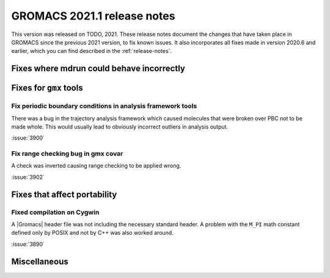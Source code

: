 GROMACS 2021.1 release notes
----------------------------

This version was released on TODO, 2021. These release notes
document the changes that have taken place in GROMACS since the
previous 2021 version, to fix known issues. It also incorporates all
fixes made in version 2020.6 and earlier, which you can find described
in the :ref:`release-notes`.

.. Note to developers!
   Please use """"""" to underline the individual entries for fixed issues in the subfolders,
   otherwise the formatting on the webpage is messed up.
   Also, please use the syntax :issue:`number` to reference issues on GitLab, without the
   a space between the colon and number!

Fixes where mdrun could behave incorrectly
^^^^^^^^^^^^^^^^^^^^^^^^^^^^^^^^^^^^^^^^^^^^^^^^

Fixes for ``gmx`` tools
^^^^^^^^^^^^^^^^^^^^^^^

Fix periodic boundary conditions in analysis framework tools
""""""""""""""""""""""""""""""""""""""""""""""""""""""""""""

There was a bug in the trajectory analysis framework which caused
molecules that were broken over PBC not to be made whole. This would
usually lead to obviously incorrect outliers in analysis output.

:issue:`3900`

Fix range checking bug in gmx covar
"""""""""""""""""""""""""""""""""""

A check was inverted causing range checking to be applied wrong.

:issue:`3902`

Fixes that affect portability
^^^^^^^^^^^^^^^^^^^^^^^^^^^^^

Fixed compilation on Cygwin
"""""""""""""""""""""""""""

A |Gromacs| header file was not including the necessary standard
header. A problem with the ``M_PI`` math constant defined only by
POSIX and not by C++ was also worked around.

:issue:`3890`

Miscellaneous
^^^^^^^^^^^^^

